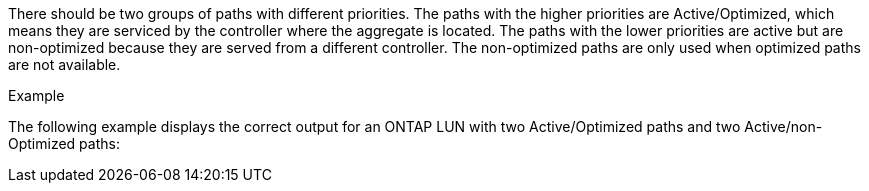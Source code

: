 There should be two groups of paths with different priorities. The paths with the higher priorities are Active/Optimized, which means they are serviced by the controller where the aggregate is located. The paths with the lower priorities are active but are non-optimized because they are served from a different controller. The non-optimized paths are only used when optimized paths are not available.

.Example
The following example displays the correct output for an ONTAP LUN with two Active/Optimized paths and two Active/non-Optimized paths:
